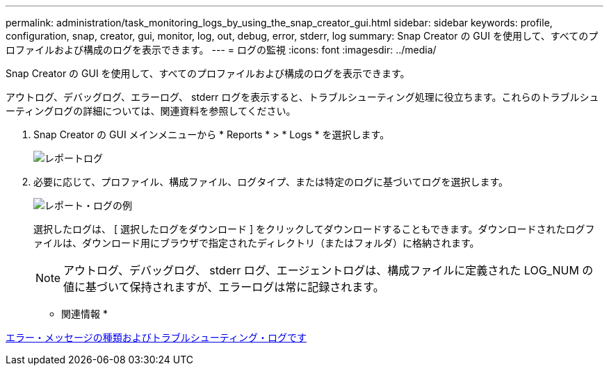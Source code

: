 ---
permalink: administration/task_monitoring_logs_by_using_the_snap_creator_gui.html 
sidebar: sidebar 
keywords: profile, configuration, snap, creator, gui, monitor, log, out, debug, error, stderr, log 
summary: Snap Creator の GUI を使用して、すべてのプロファイルおよび構成のログを表示できます。 
---
= ログの監視
:icons: font
:imagesdir: ../media/


[role="lead"]
Snap Creator の GUI を使用して、すべてのプロファイルおよび構成のログを表示できます。

アウトログ、デバッグログ、エラーログ、 stderr ログを表示すると、トラブルシューティング処理に役立ちます。これらのトラブルシューティングログの詳細については、関連資料を参照してください。

. Snap Creator の GUI メインメニューから * Reports * > * Logs * を選択します。
+
image::../media/reports_logs.gif[レポートログ]

. 必要に応じて、プロファイル、構成ファイル、ログタイプ、または特定のログに基づいてログを選択します。
+
image::../media/reports_logs_example.gif[レポート・ログの例]

+
選択したログは、 [ 選択したログをダウンロード ] をクリックしてダウンロードすることもできます。ダウンロードされたログファイルは、ダウンロード用にブラウザで指定されたディレクトリ（またはフォルダ）に格納されます。

+

NOTE: アウトログ、デバッグログ、 stderr ログ、エージェントログは、構成ファイルに定義された LOG_NUM の値に基づいて保持されますが、エラーログは常に記録されます。



* 関連情報 *

xref:reference_logs.adoc[エラー・メッセージの種類およびトラブルシューティング・ログです]
